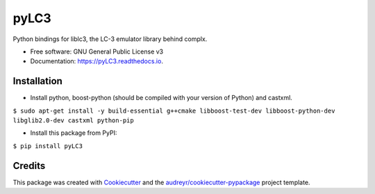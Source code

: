 =====
pyLC3
=====


.. image:: https://img.shields.io/pypi/v/pyLC3.svg
        :target: https://pypi.python.org/pypi/pyLC3

.. image:: https://img.shields.io/travis/zucchini/pyLC3.svg
        :target: https://travis-ci.org/zucchini/pyLC3

.. image:: https://readthedocs.org/projects/pyLC3/badge/?version=latest
        :target: https://pyLC3.readthedocs.io/en/latest/?badge=latest
        :alt: Documentation Status




Python bindings for liblc3, the LC-3 emulator library behind complx.


* Free software: GNU General Public License v3
* Documentation: https://pyLC3.readthedocs.io.


Installation
--------

* Install python, boost-python (should be compiled with your version of Python) and castxml.
``$ sudo apt-get install -y build-essential g++cmake libboost-test-dev libboost-python-dev libglib2.0-dev castxml python-pip``

* Install this package from PyPI:
``$ pip install pyLC3``

Credits
-------

This package was created with Cookiecutter_ and the `audreyr/cookiecutter-pypackage`_ project template.

.. _Cookiecutter: https://github.com/audreyr/cookiecutter
.. _`audreyr/cookiecutter-pypackage`: https://github.com/audreyr/cookiecutter-pypackage
